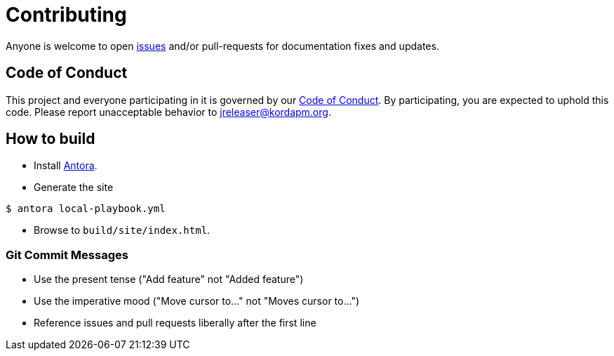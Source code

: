 = Contributing

Anyone is welcome to open link:https://github.com/jreleaser/jreleaser.github.io/issues[issues] and/or pull-requests for
documentation fixes and updates.

== Code of Conduct

This project and everyone participating in it is governed by our link:CODE_OF_CONDUCT.md[Code of Conduct].
By participating, you are expected to uphold this code. Please report unacceptable behavior to jreleaser@kordapm.org.

== How to build

* Install link:https://antora.org/[Antora].

* Generate the site
[source,sh]
----
$ antora local-playbook.yml
----

* Browse to `build/site/index.html`.

=== Git Commit Messages

 * Use the present tense ("Add feature" not "Added feature")
 * Use the imperative mood ("Move cursor to..." not "Moves cursor to...")
 * Reference issues and pull requests liberally after the first line
